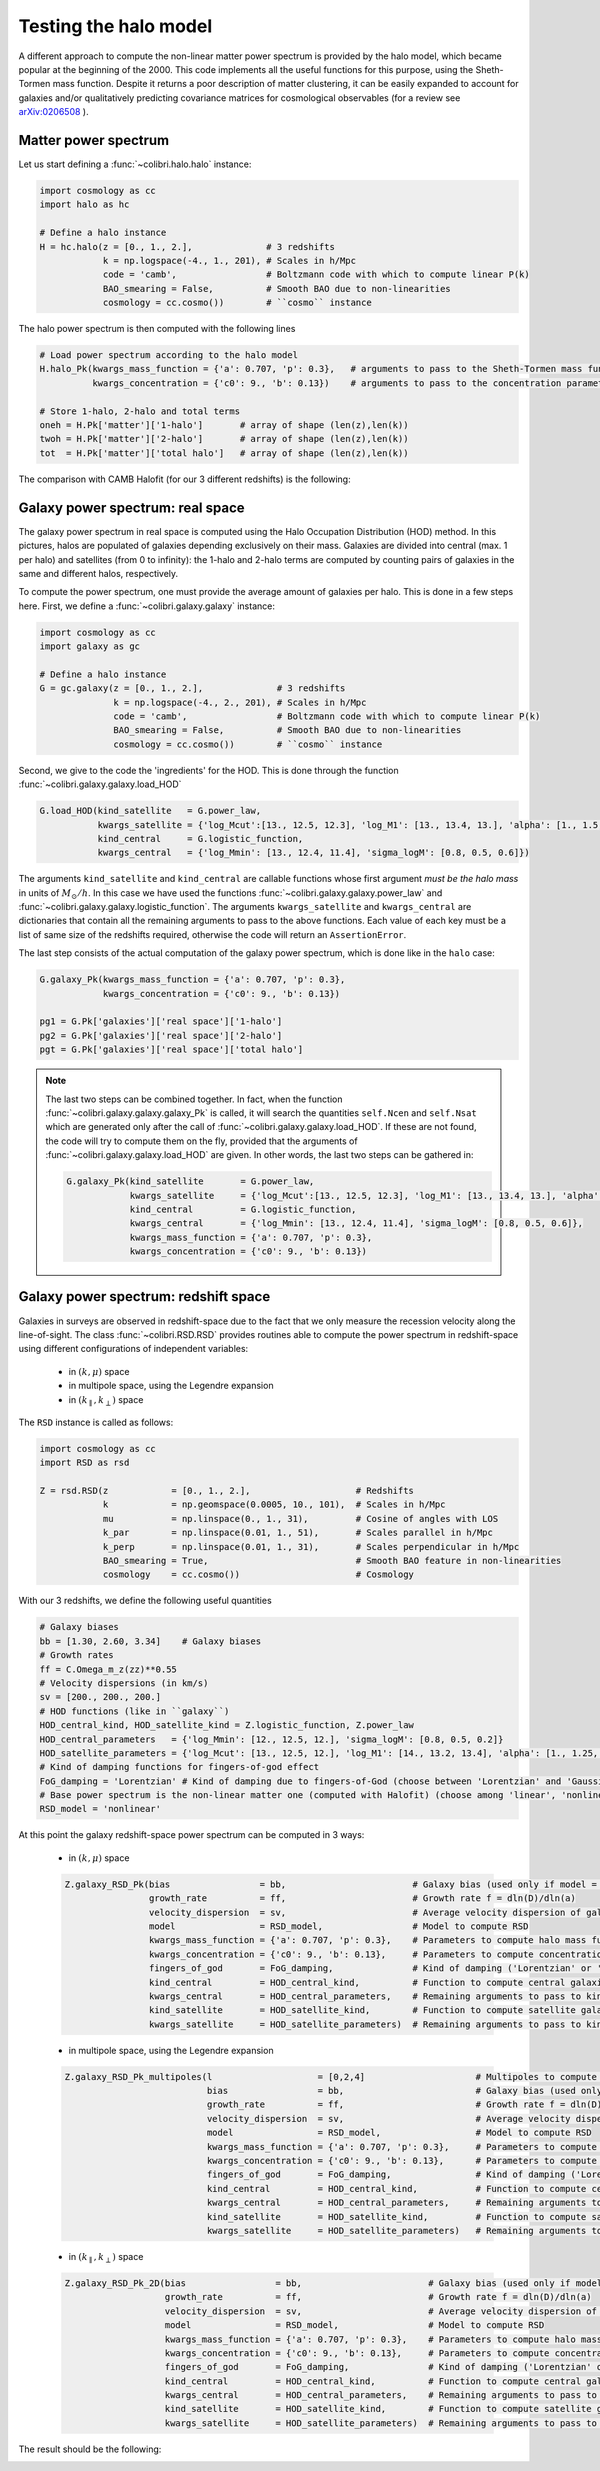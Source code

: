 .. _halo_model_test:

Testing the halo model
======================

A different approach to compute the non-linear matter power spectrum is provided by the halo model, which became popular at the beginning of the 2000.
This code implements all the useful functions for this purpose, using the Sheth-Tormen mass function.
Despite it returns a poor description of matter clustering, it can be easily expanded to account for galaxies and/or qualitatively predicting covariance matrices for cosmological observables (for a review see `arXiv:0206508 <https://arxiv.org/abs/astro-ph/0206508>`_ ).


Matter power spectrum
---------------------

Let us start defining a :func:`~colibri.halo.halo` instance:


.. code-block:: python

 import cosmology as cc
 import halo as hc

 # Define a halo instance
 H = hc.halo(z = [0., 1., 2.],              # 3 redshifts
             k = np.logspace(-4., 1., 201), # Scales in h/Mpc
             code = 'camb',                 # Boltzmann code with which to compute linear P(k)
             BAO_smearing = False,          # Smooth BAO due to non-linearities
             cosmology = cc.cosmo())        # ``cosmo`` instance


The halo power spectrum is then computed with the following lines

.. code-block:: python

 # Load power spectrum according to the halo model
 H.halo_Pk(kwargs_mass_function = {'a': 0.707, 'p': 0.3},   # arguments to pass to the Sheth-Tormen mass function
           kwargs_concentration = {'c0': 9., 'b': 0.13})    # arguments to pass to the concentration parameter c0*(M/Mstar)**(-b)

 # Store 1-halo, 2-halo and total terms
 oneh = H.Pk['matter']['1-halo']       # array of shape (len(z),len(k))
 twoh = H.Pk['matter']['2-halo']       # array of shape (len(z),len(k))
 tot  = H.Pk['matter']['total halo']   # array of shape (len(z),len(k))

The comparison with CAMB Halofit (for our 3 different redshifts) is the following:

.. image:: ../_static/halo_spectrum.png
   :width: 700



Galaxy power spectrum: real space
---------------------------------

The galaxy power spectrum in real space is computed using the Halo Occupation Distribution (HOD) method.
In this pictures, halos are populated of galaxies depending exclusively on their mass.
Galaxies are divided into central (max. 1 per halo) and satellites (from 0 to infinity): the 1-halo and 2-halo terms are computed by counting pairs of galaxies in the same and different halos, respectively.

To compute the power spectrum, one must provide the average amount of galaxies per halo.
This is done in a few steps here.
First, we define a :func:`~colibri.galaxy.galaxy` instance:

.. code-block:: python

 import cosmology as cc
 import galaxy as gc

 # Define a halo instance
 G = gc.galaxy(z = [0., 1., 2.],              # 3 redshifts
               k = np.logspace(-4., 2., 201), # Scales in h/Mpc
               code = 'camb',                 # Boltzmann code with which to compute linear P(k)
               BAO_smearing = False,          # Smooth BAO due to non-linearities
               cosmology = cc.cosmo())        # ``cosmo`` instance


Second, we give to the code the 'ingredients' for the HOD.
This is done through the function :func:`~colibri.galaxy.galaxy.load_HOD`

.. code-block:: python

 G.load_HOD(kind_satellite   = G.power_law,
            kwargs_satellite = {'log_Mcut':[13., 12.5, 12.3], 'log_M1': [13., 13.4, 13.], 'alpha': [1., 1.5, 1.]},
            kind_central     = G.logistic_function,
            kwargs_central   = {'log_Mmin': [13., 12.4, 11.4], 'sigma_logM': [0.8, 0.5, 0.6]})

The arguments ``kind_satellite`` and ``kind_central`` are callable functions whose first argument `must be the halo mass` in units of :math:`M_\odot/h`.
In this case we have used the functions :func:`~colibri.galaxy.galaxy.power_law` and :func:`~colibri.galaxy.galaxy.logistic_function`.
The arguments ``kwargs_satellite`` and ``kwargs_central`` are dictionaries that contain all the remaining arguments to pass to the above functions.
Each value of each key must be a list of same size of the redshifts required, otherwise the code will return an ``AssertionError``.

The last step consists of the actual computation of the galaxy power spectrum, which is done like in the ``halo`` case:

.. code-block:: python

 G.galaxy_Pk(kwargs_mass_function = {'a': 0.707, 'p': 0.3},
             kwargs_concentration = {'c0': 9., 'b': 0.13})

 pg1 = G.Pk['galaxies']['real space']['1-halo']
 pg2 = G.Pk['galaxies']['real space']['2-halo']
 pgt = G.Pk['galaxies']['real space']['total halo']


.. note::

 The last two steps can be combined together.
 In fact, when the function :func:`~colibri.galaxy.galaxy.galaxy_Pk` is called, it will search the quantities ``self.Ncen`` and ``self.Nsat`` which are generated only after the call of :func:`~colibri.galaxy.galaxy.load_HOD`.
 If these are not found, the code will try to compute them on the fly, provided that the arguments of :func:`~colibri.galaxy.galaxy.load_HOD` are given.
 In other words, the last two steps can be gathered in:

 .. code-block:: python

  G.galaxy_Pk(kind_satellite       = G.power_law,
              kwargs_satellite     = {'log_Mcut':[13., 12.5, 12.3], 'log_M1': [13., 13.4, 13.], 'alpha': [1., 1.5, 1.]},
              kind_central         = G.logistic_function,
              kwargs_central       = {'log_Mmin': [13., 12.4, 11.4], 'sigma_logM': [0.8, 0.5, 0.6]},
              kwargs_mass_function = {'a': 0.707, 'p': 0.3},
              kwargs_concentration = {'c0': 9., 'b': 0.13})

.. image:: ../_static/galaxy_spectrum.png
   :width: 700


Galaxy power spectrum: redshift space
-------------------------------------

Galaxies in surveys are observed in redshift-space due to the fact that we only measure the recession velocity along the line-of-sight.
The class :func:`~colibri.RSD.RSD` provides routines able to compute the power spectrum in redshift-space using different configurations of independent variables:

 - in :math:`(k,\mu)` space
 - in multipole space, using the Legendre expansion
 - in :math:`(k_\parallel,k_\perp)` space


The ``RSD`` instance is called as follows:

.. code-block:: python

 import cosmology as cc
 import RSD as rsd

 Z = rsd.RSD(z            = [0., 1., 2.],                    # Redshifts
             k            = np.geomspace(0.0005, 10., 101),  # Scales in h/Mpc
             mu           = np.linspace(0., 1., 31),         # Cosine of angles with LOS
             k_par        = np.linspace(0.01, 1., 51),       # Scales parallel in h/Mpc
             k_perp       = np.linspace(0.01, 1., 31),       # Scales perpendicular in h/Mpc
             BAO_smearing = True,                            # Smooth BAO feature in non-linearities
             cosmology    = cc.cosmo())                      # Cosmology


With our 3 redshifts, we define the following useful quantities

.. code-block:: python

 # Galaxy biases
 bb = [1.30, 2.60, 3.34]    # Galaxy biases
 # Growth rates
 ff = C.Omega_m_z(zz)**0.55
 # Velocity dispersions (in km/s)
 sv = [200., 200., 200.]
 # HOD functions (like in ``galaxy``)
 HOD_central_kind, HOD_satellite_kind = Z.logistic_function, Z.power_law
 HOD_central_parameters   = {'log_Mmin': [12., 12.5, 12.], 'sigma_logM': [0.8, 0.5, 0.2]}
 HOD_satellite_parameters = {'log_Mcut': [13., 12.5, 12.], 'log_M1': [14., 13.2, 13.4], 'alpha': [1., 1.25, 1.5]}
 # Kind of damping functions for fingers-of-god effect
 FoG_damping = 'Lorentzian' # Kind of damping due to fingers-of-God (choose between 'Lorentzian' and 'Gaussian')
 # Base power spectrum is the non-linear matter one (computed with Halofit) (choose among 'linear', 'nonlinear', 'HOD', 'halo model')
 RSD_model = 'nonlinear'


At this point the galaxy redshift-space power spectrum can be computed in 3 ways:


 * in :math:`(k,\mu)` space

 .. code-block:: python

  Z.galaxy_RSD_Pk(bias                 = bb,                        # Galaxy bias (used only if model = 'HOD' or 'halo model')
                  growth_rate          = ff,                        # Growth rate f = dln(D)/dln(a)
                  velocity_dispersion  = sv,                        # Average velocity dispersion of galaxies in halos
                  model                = RSD_model,                 # Model to compute RSD
                  kwargs_mass_function = {'a': 0.707, 'p': 0.3},    # Parameters to compute halo mass function (used only if model = 'HOD' or 'halo model')
                  kwargs_concentration = {'c0': 9., 'b': 0.13},     # Parameters to compute concentration parameter (used only if model = 'HOD' or 'halo model')
                  fingers_of_god       = FoG_damping,               # Kind of damping ('Lorentzian' or 'Gaussian', used only if model != 'halo model')
                  kind_central         = HOD_central_kind,          # Function to compute central galaxies (1st arguments must be mass in Msun/h)
                  kwargs_central       = HOD_central_parameters,    # Remaining arguments to pass to kind_central
                  kind_satellite       = HOD_satellite_kind,        # Function to compute satellite galaxies (1st arguments must be mass in Msun/h)
                  kwargs_satellite     = HOD_satellite_parameters)  # Remaining arguments to pass to kind_satellite


 - in multipole space, using the Legendre expansion

 .. code-block:: python

  Z.galaxy_RSD_Pk_multipoles(l                    = [0,2,4]                     # Multipoles to compute (monopole, quadrupole, hexadecapole)
                             bias                 = bb,                         # Galaxy bias (used only if model = 'HOD' or 'halo model')
                             growth_rate          = ff,                         # Growth rate f = dln(D)/dln(a)
                             velocity_dispersion  = sv,                         # Average velocity dispersion of galaxies in halos
                             model                = RSD_model,                  # Model to compute RSD
                             kwargs_mass_function = {'a': 0.707, 'p': 0.3},     # Parameters to compute halo mass function (used only if model = 'HOD' or 'halo model')
                             kwargs_concentration = {'c0': 9., 'b': 0.13},      # Parameters to compute concentration parameter (used only if model = 'HOD' or 'halo model')
                             fingers_of_god       = FoG_damping,                # Kind of damping ('Lorentzian' or 'Gaussian', used only if model != 'halo model')
                             kind_central         = HOD_central_kind,           # Function to compute central galaxies (1st arguments must be mass in Msun/h)
                             kwargs_central       = HOD_central_parameters,     # Remaining arguments to pass to kind_central
                             kind_satellite       = HOD_satellite_kind,         # Function to compute satellite galaxies (1st arguments must be mass in Msun/h)
                             kwargs_satellite     = HOD_satellite_parameters)   # Remaining arguments to pass to kind_satellite



 - in :math:`(k_\parallel,k_\perp)` space

 .. code-block:: python

  Z.galaxy_RSD_Pk_2D(bias                 = bb,                        # Galaxy bias (used only if model = 'HOD' or 'halo model')
                     growth_rate          = ff,                        # Growth rate f = dln(D)/dln(a)
                     velocity_dispersion  = sv,                        # Average velocity dispersion of galaxies in halos
                     model                = RSD_model,                 # Model to compute RSD
                     kwargs_mass_function = {'a': 0.707, 'p': 0.3},    # Parameters to compute halo mass function (used only if model = 'HOD' or 'halo model')
                     kwargs_concentration = {'c0': 9., 'b': 0.13},     # Parameters to compute concentration parameter (used only if model = 'HOD' or 'halo model')
                     fingers_of_god       = FoG_damping,               # Kind of damping ('Lorentzian' or 'Gaussian', used only if model != 'halo model')
                     kind_central         = HOD_central_kind,          # Function to compute central galaxies (1st arguments must be mass in Msun/h)
                     kwargs_central       = HOD_central_parameters,    # Remaining arguments to pass to kind_central
                     kind_satellite       = HOD_satellite_kind,        # Function to compute satellite galaxies (1st arguments must be mass in Msun/h)
                     kwargs_satellite     = HOD_satellite_parameters)  # Remaining arguments to pass to kind_satellite


The result should be the following:

.. image:: ../_static/rsd_spectrum.png
   :width: 700









